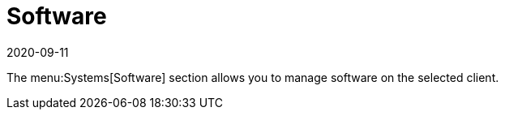 [[ref-systems-sd-software]]
= Software
:description: This page serves as a starting point for managing software on a selected Client within the System menu.
:revdate: 2020-09-11
:page-revdate: {revdate}

The menu:Systems[Software] section allows you to manage software on the selected client.
